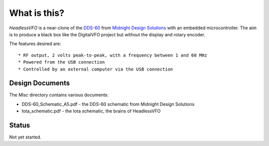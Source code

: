 What is this?
=============

*HeadlessVFO* is a near-clone of the
`DDS-60 <http://midnightdesignsolutions.com/dds60/>`_
from `Midnight Design Solutions <http://midnightdesignsolutions.com/>`_
with an embedded microcontroller.  The aim is to produce a black box like
the DigitalVFO project but without the display and rotary encoder.

The features desired are::

* RF output, 2 volts peak-to-peak, with a frequency between 1 and 60 MHz
* Powered from the USB connection
* Controlled by an external computer via the USB connection

Design Documents
----------------

The *Misc* directory contains various documents:

* DDS-60_Schematic_A5.pdf - the DDS-60 schematic from Midnight Design Solutions
* Iota_schematic.pdf - the Iota schematic, the brains of HeadlessVFO

Status
------

Not yet started.
